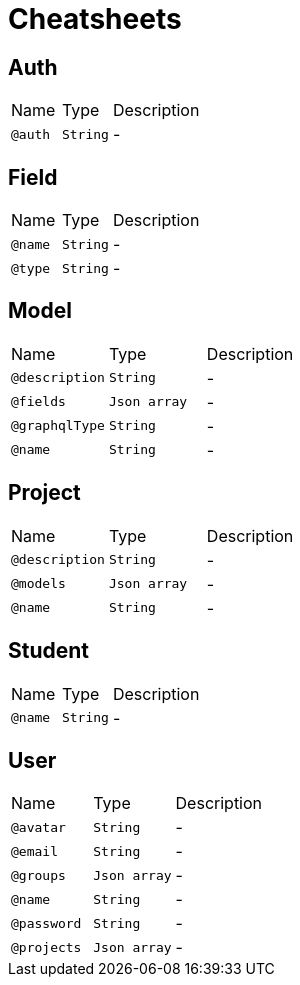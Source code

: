 = Cheatsheets

[[Auth]]
== Auth


[cols=">25%,25%,50%"]
[frame="topbot"]
|===
^|Name | Type ^| Description
|[[auth]]`@auth`|`String`|-
|===

[[Field]]
== Field


[cols=">25%,25%,50%"]
[frame="topbot"]
|===
^|Name | Type ^| Description
|[[name]]`@name`|`String`|-
|[[type]]`@type`|`String`|-
|===

[[Model]]
== Model


[cols=">25%,25%,50%"]
[frame="topbot"]
|===
^|Name | Type ^| Description
|[[description]]`@description`|`String`|-
|[[fields]]`@fields`|`Json array`|-
|[[graphqlType]]`@graphqlType`|`String`|-
|[[name]]`@name`|`String`|-
|===

[[Project]]
== Project


[cols=">25%,25%,50%"]
[frame="topbot"]
|===
^|Name | Type ^| Description
|[[description]]`@description`|`String`|-
|[[models]]`@models`|`Json array`|-
|[[name]]`@name`|`String`|-
|===

[[Student]]
== Student


[cols=">25%,25%,50%"]
[frame="topbot"]
|===
^|Name | Type ^| Description
|[[name]]`@name`|`String`|-
|===

[[User]]
== User


[cols=">25%,25%,50%"]
[frame="topbot"]
|===
^|Name | Type ^| Description
|[[avatar]]`@avatar`|`String`|-
|[[email]]`@email`|`String`|-
|[[groups]]`@groups`|`Json array`|-
|[[name]]`@name`|`String`|-
|[[password]]`@password`|`String`|-
|[[projects]]`@projects`|`Json array`|-
|===


